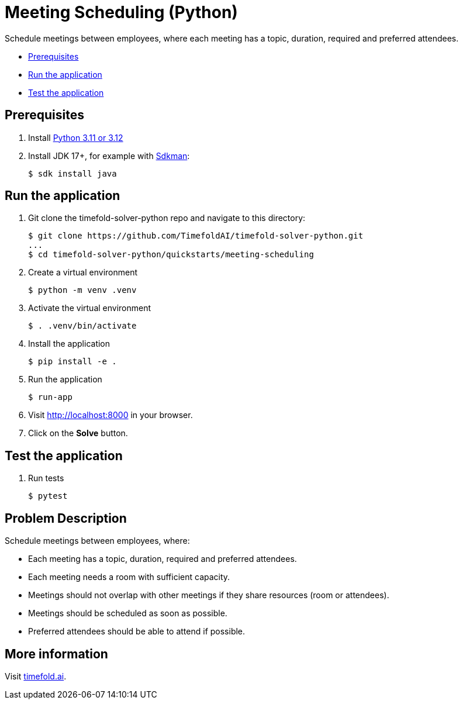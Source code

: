 = Meeting Scheduling (Python)

Schedule meetings between employees, where each meeting has a topic, duration, required and preferred attendees.

* <<prerequisites,Prerequisites>>
* <<run,Run the application>>
* <<test,Test the application>>

[[prerequisites]]
== Prerequisites

. Install https://www.python.org/downloads/[Python 3.11 or 3.12]

. Install JDK 17+, for example with https://sdkman.io[Sdkman]:
+
----
$ sdk install java
----

[[run]]
== Run the application

. Git clone the timefold-solver-python repo and navigate to this directory:
+
[source, shell]
----
$ git clone https://github.com/TimefoldAI/timefold-solver-python.git
...
$ cd timefold-solver-python/quickstarts/meeting-scheduling
----

. Create a virtual environment
+
[source, shell]
----
$ python -m venv .venv
----

. Activate the virtual environment
+
[source, shell]
----
$ . .venv/bin/activate
----

. Install the application
+
[source, shell]
----
$ pip install -e .
----

. Run the application
+
[source, shell]
----
$ run-app
----

. Visit http://localhost:8000 in your browser.

. Click on the *Solve* button.


[[test]]
== Test the application

. Run tests
+
[source, shell]
----
$ pytest
----

== Problem Description

Schedule meetings between employees, where:

* Each meeting has a topic, duration, required and preferred attendees.
* Each meeting needs a room with sufficient capacity.
* Meetings should not overlap with other meetings if they share resources (room or attendees).
* Meetings should be scheduled as soon as possible.
* Preferred attendees should be able to attend if possible.

== More information

Visit https://timefold.ai[timefold.ai].